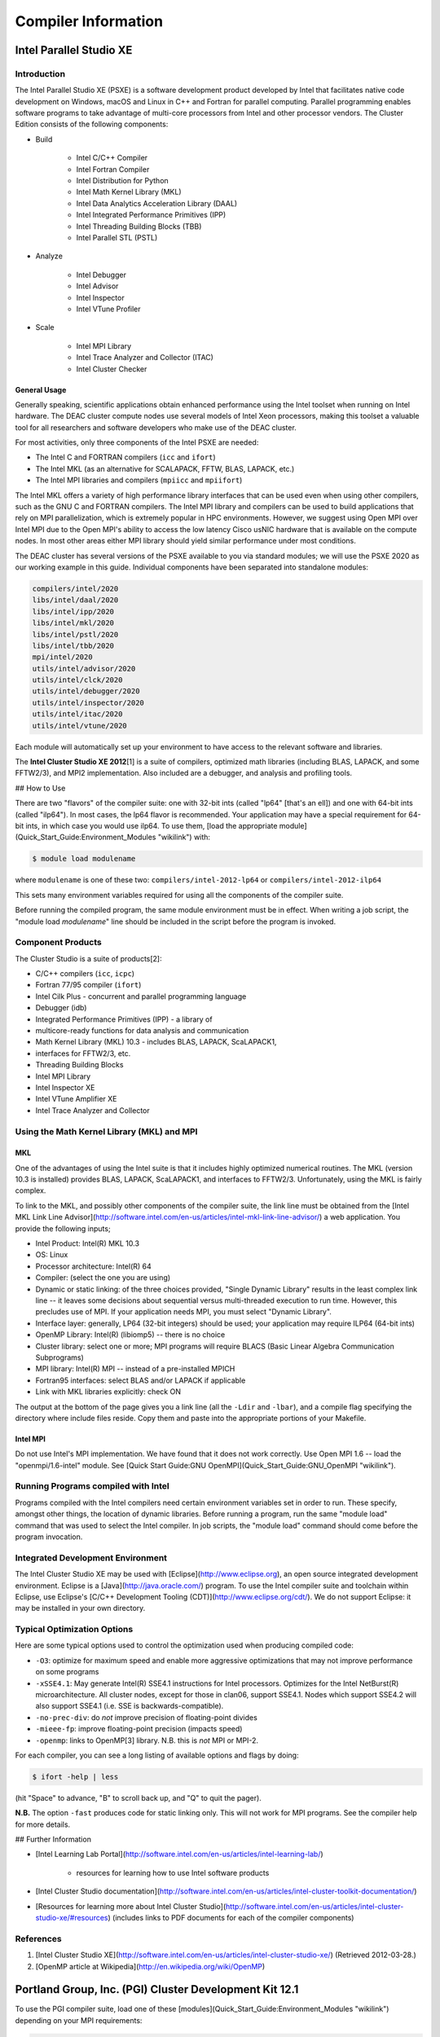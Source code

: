 ====================
Compiler Information
====================

------------------------
Intel Parallel Studio XE
------------------------

Introduction
============

The Intel Parallel Studio XE (PSXE) is a software development product developed
by Intel that facilitates native code development on Windows, macOS and Linux in
C++ and Fortran for parallel computing. Parallel programming enables software
programs to take advantage of multi-core processors from Intel and other
processor vendors. The Cluster Edition consists of the following components:

* Build

    * Intel C/C++ Compiler
    * Intel Fortran Compiler
    * Intel Distribution for Python
    * Intel Math Kernel Library (MKL)
    * Intel Data Analytics Acceleration Library (DAAL)
    * Intel Integrated Performance Primitives (IPP)
    * Intel Threading Building Blocks (TBB)
    * Intel Parallel STL (PSTL)

* Analyze

    * Intel Debugger
    * Intel Advisor
    * Intel Inspector
    * Intel VTune Profiler

* Scale

    * Intel MPI Library
    * Intel Trace Analyzer and Collector (ITAC)
    * Intel Cluster Checker

General Usage
-------------

Generally speaking, scientific applications obtain enhanced performance using
the Intel toolset when running on Intel hardware. The DEAC cluster compute nodes
use several models of Intel Xeon processors, making this toolset a valuable tool
for all researchers and software developers who make use of the DEAC cluster.

For most activities, only three components of the Intel PSXE are needed:

* The Intel C and FORTRAN compilers (``icc`` and ``ifort``)
* The Intel MKL (as an alternative for SCALAPACK, FFTW, BLAS, LAPACK, etc.)
* The Intel MPI libraries and compilers (``mpiicc`` and ``mpiifort``)

The Intel MKL offers a variety of high performance library interfaces that can
be used even when using other compilers, such as the GNU C and FORTRAN
compilers. The Intel MPI library and compilers can be used to build applications
that rely on MPI parallelization, which is extremely popular in HPC
environments. However, we suggest using Open MPI over Intel MPI due to the Open
MPI's ability to access the low latency Cisco usNIC hardware that is available
on the compute nodes. In most other areas either MPI library should yield
similar performance under most conditions.


The DEAC cluster has several versions of the PSXE available to you via standard
modules; we will use the PSXE 2020 as our working example in this guide.
Individual components have been separated into standalone modules:

.. code-block:: console

    compilers/intel/2020
    libs/intel/daal/2020
    libs/intel/ipp/2020
    libs/intel/mkl/2020
    libs/intel/pstl/2020
    libs/intel/tbb/2020
    mpi/intel/2020
    utils/intel/advisor/2020
    utils/intel/clck/2020
    utils/intel/debugger/2020
    utils/intel/inspector/2020
    utils/intel/itac/2020
    utils/intel/vtune/2020

Each module will automatically set up your environment to have access to the
relevant software and libraries.

.. #############################################################################
.. #############################################################################
.. #############################################################################
.. #############################################################################

The **Intel Cluster Studio XE 2012**\[1\] is a suite of compilers,
optimized math libraries (including BLAS, LAPACK, and some FFTW2/3), and
MPI2 implementation. Also included are a debugger, and analysis and
profiling tools.

## How to Use

There are two "flavors" of the compiler suite: one with 32-bit ints
(called "lp64" \[that's an ell\]) and one with 64-bit ints (called
"ilp64"). In most cases, the lp64 flavor is recommended. Your
application may have a special requirement for 64-bit ints, in which
case you would use ilp64. To use them, [load the appropriate
module](Quick_Start_Guide:Environment_Modules "wikilink")
with:

.. code-block:: console

    $ module load modulename

where ``modulename`` is one of these two: ``compilers/intel-2012-lp64`` or ``compilers/intel-2012-ilp64``

This sets many environment variables required for using all the
components of the compiler suite.

Before running the compiled program, the same module environment must be
in effect. When writing a job script, the "module load *modulename*"
line should be included in the script before the program is invoked.

Component Products
==================

The Cluster Studio is a suite of products\[2\]:

* C/C++ compilers (``icc``, ``icpc``)
* Fortran 77/95 compiler (``ifort``)
* Intel Cilk Plus - concurrent and parallel programming language
* Debugger (idb)
* Integrated Performance Primitives (IPP) - a library of
* multicore-ready functions for data analysis and communication
* Math Kernel Library (MKL) 10.3 - includes BLAS, LAPACK, ScaLAPACK1,
* interfaces for FFTW2/3, etc.
* Threading Building Blocks
* Intel MPI Library
* Intel Inspector XE
* Intel VTune Amplifier XE
* Intel Trace Analyzer and Collector

Using the Math Kernel Library (MKL) and MPI
===========================================

MKL
---

One of the advantages of using the Intel suite is that it includes
highly optimized numerical routines. The MKL (version 10.3 is installed)
provides BLAS, LAPACK, ScaLAPACK1, and interfaces to FFTW2/3.
Unfortunately, using the MKL is fairly complex.

To link to the MKL, and possibly other components of the compiler suite,
the link line must be obtained from the [Intel MKL Link Line
Advisor](http://software.intel.com/en-us/articles/intel-mkl-link-line-advisor/)
a web application. You provide the following inputs;

* Intel Product: Intel(R) MKL 10.3
* OS: Linux
* Processor architecture: Intel(R) 64
* Compiler: (select the one you are using)
* Dynamic or static linking: of the three choices provided, "Single Dynamic
  Library" results in the least complex link line -- it leaves some decisions
  about sequential versus multi-threaded execution to run time. However, this
  precludes use of MPI. If your application needs MPI, you must select "Dynamic
  Library".
* Interface layer: generally, LP64 (32-bit integers) should be used; your
  application may require ILP64 (64-bit ints)
* OpenMP Library: Intel(R) (libiomp5) -- there is no choice
* Cluster library: select one or more; MPI programs will require BLACS (Basic
  Linear Algebra Communication Subprograms)
* MPI library: Intel(R) MPI -- instead of a pre-installed MPICH
* Fortran95 interfaces: select BLAS and/or LAPACK if applicable
* Link with MKL libraries explicitly: check ON

The output at the bottom of the page gives you a link line (all the
``-Ldir`` and ``-lbar``), and a compile flag specifying the directory where
include files reside. Copy them and paste into the appropriate portions
of your Makefile.

Intel MPI
---------

Do not use Intel's MPI implementation. We have found that it does not work
correctly. Use Open MPI 1.6 -- load the "openmpi/1.6-intel" module. See [Quick
Start Guide:GNU OpenMPI](Quick_Start_Guide:GNU_OpenMPI "wikilink").

Running Programs compiled with Intel
====================================

Programs compiled with the Intel compilers need certain environment
variables set in order to run. These specify, amongst other things, the
location of dynamic libraries. Before running a program, run the same
"module load" command that was used to select the Intel compiler. In job
scripts, the "module load" command should come before the program
invocation.

Integrated Development Environment
==================================

The Intel Cluster Studio XE may be used with
[Eclipse](http://www.eclipse.org), an open source integrated development
environment. Eclipse is a [Java](http://java.oracle.com/) program. To
use the Intel compiler suite and toolchain within Eclipse, use Eclipse's
[C/C++ Development Tooling (CDT)](http://www.eclipse.org/cdt/). We do
not support Eclipse: it may be installed in your own directory.

Typical Optimization Options
============================

Here are some typical options used to control the optimization used when
producing compiled code:

* ``-O3``: optimize for maximum speed and enable more aggressive optimizations
  that may not improve performance on some programs
* ``-xSSE4.1``: May generate Intel(R) SSE4.1 instructions for Intel processors.
  Optimizes for the Intel NetBurst(R) microarchitecture. All cluster nodes,
  except for those in clan06, support SSE4.1. Nodes which support SSE4.2 will
  also support SSE4.1 (i.e. SSE is backwards-compatible).
* ``-no-prec-div``: do *not* improve precision of floating-point divides
* ``-mieee-fp``: improve floating-point precision (impacts speed)
* ``-openmp``: links to OpenMP\[3\] library. N.B. this is *not* MPI or MPI-2.

For each compiler, you can see a long listing of available options and flags by
doing:

.. code-block:: console

    $ ifort -help | less

(hit "Space" to advance, "B" to scroll back up, and "Q" to quit the
pager).

**N.B.** The option ``-fast`` produces code for static linking only. This
will not work for MPI programs. See the compiler help for more details.

## Further Information

* [Intel Learning Lab Portal](http://software.intel.com/en-us/articles/intel-learning-lab/)
    
    * resources for learning how to use Intel software products

* [Intel Cluster Studio documentation](http://software.intel.com/en-us/articles/intel-cluster-toolkit-documentation/)
* [Resources for learning more about Intel Cluster Studio](http://software.intel.com/en-us/articles/intel-cluster-studio-xe/#resources) (includes links to PDF documents for each of the compiler components)

References
==========

1.  [Intel Cluster Studio XE](http://software.intel.com/en-us/articles/intel-cluster-studio-xe/) (Retrieved 2012-03-28.)
2.  [OpenMP article at Wikipedia](http://en.wikipedia.org/wiki/OpenMP)

.. #############################################################################
.. #############################################################################
.. #############################################################################
.. #############################################################################

-------------------------------------------------------
Portland Group, Inc. (PGI) Cluster Development Kit 12.1
-------------------------------------------------------

To use the PGI compiler suite, load one of these
[modules](Quick_Start_Guide:Environment_Modules "wikilink") depending on
your MPI
requirements:

.. code-block:: console

    $ module load modulename

where ``modulename`` is one of: ``compilers/pgi-12.1``, ``compilers/pgi-12.1-mpi``, ``compilers/pgi-12.1-mpi2``, ``compilers/pgi-12.1-mvapich``.

Commands
========

These are some of the more commonly used commands in the PGI suite --
most have a "-help" option that prints out usage information:

* pgcc - C compiler
* pgc++ - C++ compiler
* pgfortran - Fortran compiler
* pgdbg - debugger (will also debug MPI programs)

Further Information
===================

* [PGI Documentation](http://www.pgroup.com/resources/docs.htm)

References
==========

1.  [PGI Cluster Development Kit](http://www.pgroup.com/products/pgicdk.htm) (Retrieved 2012-03-29.)
